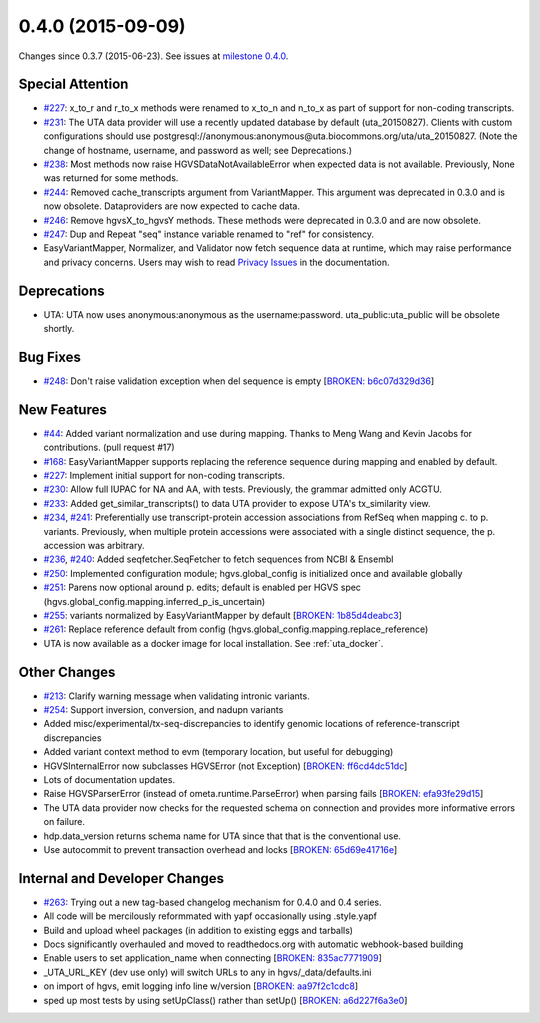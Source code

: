 
0.4.0 (2015-09-09)
##################

Changes since 0.3.7 (2015-06-23). See issues at `milestone 0.4.0 <https://github.com/biocommons/hgvs/milestones/0.4.0>`_.


Special Attention
$$$$$$$$$$$$$$$$$

* `#227 <https://github.com/biocommons/hgvs/issues/227/>`_: x_to_r and r_to_x methods were renamed to x_to_n and n_to_x as part of support for non-coding transcripts.
* `#231 <https://github.com/biocommons/hgvs/issues/231/>`_: The UTA data provider will use a recently updated database by default (uta_20150827).  Clients with custom configurations should use postgresql://anonymous:anonymous@uta.biocommons.org/uta/uta_20150827. (Note the change of hostname, username, and password as well; see Deprecations.)
* `#238 <https://github.com/biocommons/hgvs/issues/238/>`_: Most methods now raise HGVSDataNotAvailableError when expected data is not available. Previously, None was returned for some methods.
* `#244 <https://github.com/biocommons/hgvs/issues/244/>`_: Removed cache_transcripts argument from VariantMapper. This argument was deprecated in 0.3.0 and is now obsolete. Dataproviders are now expected to cache data.
* `#246 <https://github.com/biocommons/hgvs/issues/246/>`_: Remove hgvsX_to_hgvsY methods. These methods were deprecated in 0.3.0 and are now obsolete.
* `#247 <https://github.com/biocommons/hgvs/issues/247/>`_: Dup and Repeat "seq" instance variable renamed to "ref" for consistency.
* EasyVariantMapper, Normalizer, and Validator now fetch sequence data at runtime, which may raise performance and privacy concerns. Users may wish to read `Privacy Issues <http://hgvs.readthedocs.org/en/default/privacy.html>`_ in the documentation.


Deprecations
$$$$$$$$$$$$

* UTA: UTA now uses anonymous:anonymous as the username:password. uta_public:uta_public will be obsolete shortly.


Bug Fixes
$$$$$$$$$

* `#248 <https://github.com/biocommons/hgvs/issues/248/>`_: Don't raise validation exception when del sequence is empty [`BROKEN: b6c07d329d36 <https://github.com/biocommons/hgvs/commit/b6c07d329d36>`_]


New Features
$$$$$$$$$$$$

* `#44 <https://github.com/biocommons/hgvs/issues/44/>`_: Added variant normalization and use during mapping. Thanks to Meng Wang and Kevin Jacobs for contributions. (pull request #17)
* `#168 <https://github.com/biocommons/hgvs/issues/168/>`_: EasyVariantMapper supports replacing the reference sequence during mapping and enabled by default.
* `#227 <https://github.com/biocommons/hgvs/issues/227/>`_: Implement initial support for non-coding transcripts.
* `#230 <https://github.com/biocommons/hgvs/issues/230/>`_: Allow full IUPAC for NA and AA, with tests. Previously, the grammar admitted only ACGTU.
* `#233 <https://github.com/biocommons/hgvs/issues/233/>`_: Added get_similar_transcripts() to data UTA provider to expose UTA's tx_similarity view.
* `#234 <https://github.com/biocommons/hgvs/issues/234/>`_, `#241 <https://github.com/biocommons/hgvs/issues/241/>`_: Preferentially use transcript-protein accession associations from RefSeq when mapping c. to p. variants. Previously, when multiple protein accessions were associated with a single distinct sequence, the p. accession was arbitrary.
* `#236 <https://github.com/biocommons/hgvs/issues/236/>`_, `#240 <https://github.com/biocommons/hgvs/issues/240/>`_: Added seqfetcher.SeqFetcher to fetch sequences from NCBI & Ensembl
* `#250 <https://github.com/biocommons/hgvs/issues/250/>`_: Implemented configuration module; hgvs.global_config is initialized once and available globally
* `#251 <https://github.com/biocommons/hgvs/issues/251/>`_: Parens now optional around p. edits; default is enabled per HGVS spec (hgvs.global_config.mapping.inferred_p_is_uncertain)
* `#255 <https://github.com/biocommons/hgvs/issues/255/>`_: variants normalized by EasyVariantMapper by default [`BROKEN: 1b85d4deabc3 <https://github.com/biocommons/hgvs/commit/1b85d4deabc3>`_]
* `#261 <https://github.com/biocommons/hgvs/issues/261/>`_: Replace reference default from config (hgvs.global_config.mapping.replace_reference)
* UTA is now available as a docker image for local installation. See :ref:`uta_docker`.


Other Changes
$$$$$$$$$$$$$

* `#213 <https://github.com/biocommons/hgvs/issues/213/>`_: Clarify warning message when validating intronic variants.
* `#254 <https://github.com/biocommons/hgvs/issues/254/>`_: Support inversion, conversion, and nadupn variants
* Added misc/experimental/tx-seq-discrepancies to identify genomic locations of reference-transcript discrepancies
* Added variant context method to evm (temporary location, but useful for debugging)
* HGVSInternalError now subclasses HGVSError (not Exception) [`BROKEN: ff6cd4dc51dc <https://github.com/biocommons/hgvs/commit/ff6cd4dc51dc>`_]
* Lots of documentation updates.
* Raise HGVSParserError (instead of ometa.runtime.ParseError) when parsing fails [`BROKEN: efa93fe29d15 <https://github.com/biocommons/hgvs/commit/efa93fe29d15>`_]
* The UTA data provider now checks for the requested schema on connection and provides more informative errors on failure.
* hdp.data_version returns schema name for UTA since that that is the conventional use.
* Use autocommit to prevent transaction overhead and locks [`BROKEN: 65d69e41716e <https://github.com/biocommons/hgvs/commit/65d69e41716e>`_]


Internal and Developer Changes
$$$$$$$$$$$$$$$$$$$$$$$$$$$$$$

* `#263 <https://github.com/biocommons/hgvs/issues/263/>`_: Trying out a new tag-based changelog mechanism for 0.4.0 and 0.4 series.
* All code will be mercilously reformmated with yapf occasionally using .style.yapf
* Build and upload wheel packages (in addition to existing eggs and tarballs)
* Docs significantly overhauled and moved to readthedocs.org with automatic webhook-based building
* Enable users to set application_name when connecting [`BROKEN: 835ac7771909 <https://github.com/biocommons/hgvs/commit/835ac7771909>`_]
* _UTA_URL_KEY (dev use only) will switch URLs to any in hgvs/_data/defaults.ini
* on import of hgvs, emit logging info line w/version [`BROKEN: aa97f2c1cdc8 <https://github.com/biocommons/hgvs/commit/aa97f2c1cdc8>`_]
* sped up most tests by using setUpClass() rather than setUp() [`BROKEN: a6d227f6a3e0 <https://github.com/biocommons/hgvs/commit/a6d227f6a3e0>`_]

